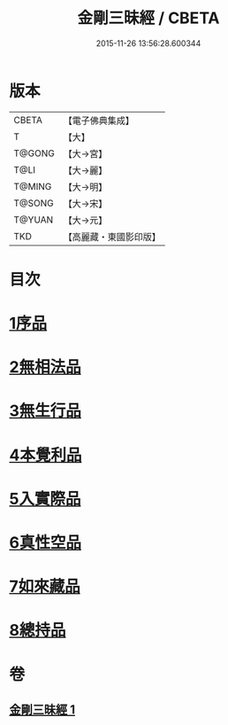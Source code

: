 #+TITLE: 金剛三昧經 / CBETA
#+DATE: 2015-11-26 13:56:28.600344
* 版本
 |     CBETA|【電子佛典集成】|
 |         T|【大】     |
 |    T@GONG|【大→宮】   |
 |      T@LI|【大→麗】   |
 |    T@MING|【大→明】   |
 |    T@SONG|【大→宋】   |
 |    T@YUAN|【大→元】   |
 |       TKD|【高麗藏・東國影印版】|

* 目次
* [[file:KR6d0112_001.txt::001-0365c25][1序品]]
* [[file:KR6d0112_001.txt::0366b1][2無相法品]]
* [[file:KR6d0112_001.txt::0367b20][3無生行品]]
* [[file:KR6d0112_001.txt::0368b2][4本覺利品]]
* [[file:KR6d0112_001.txt::0369a29][5入實際品]]
* [[file:KR6d0112_001.txt::0370c17][6真性空品]]
* [[file:KR6d0112_001.txt::0371c10][7如來藏品]]
* [[file:KR6d0112_001.txt::0372c18][8總持品]]
* 卷
** [[file:KR6d0112_001.txt][金剛三昧經 1]]

